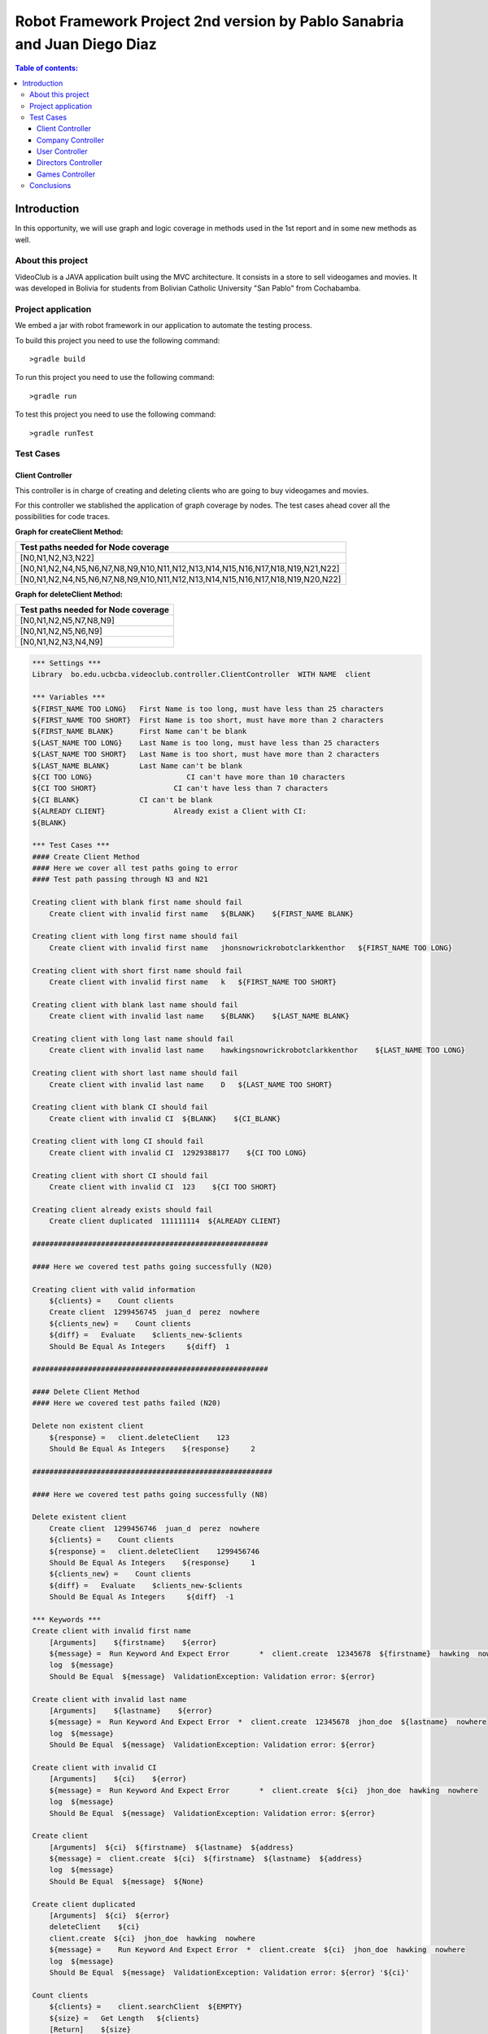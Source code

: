 .. default-role:: code

=========================================================================
Robot Framework Project 2nd version by Pablo Sanabria and Juan Diego Diaz
=========================================================================

.. contents:: Table of contents:
   :local:
   :depth: 3

Introduction
============

In this opportunity, we will use graph and logic coverage in methods 
used in the 1st report and in some new methods as well.

About this project
------------------

VideoClub is a JAVA application built using the MVC architecture.
It consists in a store to sell videogames and movies. It was developed
in Bolivia for students from Bolivian Catholic University "San Pablo" from Cochabamba.

Project application
-------------------

We embed a jar with robot framework in our application to automate the testing process.

To build this project you need to use the following command::

    >gradle build

To run this project you need to use the following command::

    >gradle run

To test this project you need to use the following command::

    >gradle runTest

Test Cases
----------

Client Controller
.................

This controller is in charge of creating and deleting clients who are going to buy videogames and movies.

For this controller we stablished the application of graph coverage by nodes. The test cases ahead cover
all the possibilities for code traces.

**Graph for createClient Method:**

.. image:: images/createClient.png
   :width: 40pt

.. list-table::
  :widths: 15
  :header-rows: 1

  * - Test paths needed for Node coverage
  * - [N0,N1,N2,N3,N22]
  * - [N0,N1,N2,N4,N5,N6,N7,N8,N9,N10,N11,N12,N13,N14,N15,N16,N17,N18,N19,N21,N22]
  * - [N0,N1,N2,N4,N5,N6,N7,N8,N9,N10,N11,N12,N13,N14,N15,N16,N17,N18,N19,N20,N22]


**Graph for deleteClient Method:**

.. image:: images/deleteClient.png
   :width: 40pt

.. list-table::
  :widths: 15
  :header-rows: 1

  * - Test paths needed for Node coverage
  * - [N0,N1,N2,N5,N7,N8,N9]
  * - [N0,N1,N2,N5,N6,N9]
  * - [N0,N1,N2,N3,N4,N9]


.. code:: robotframework

   *** Settings ***
   Library  bo.edu.ucbcba.videoclub.controller.ClientController  WITH NAME  client

   *** Variables ***
   ${FIRST_NAME TOO LONG}   First Name is too long, must have less than 25 characters
   ${FIRST_NAME TOO SHORT}  First Name is too short, must have more than 2 characters
   ${FIRST_NAME BLANK}      First Name can't be blank
   ${LAST_NAME TOO LONG}    Last Name is too long, must have less than 25 characters
   ${LAST_NAME TOO SHORT}   Last Name is too short, must have more than 2 characters
   ${LAST_NAME BLANK}       Last Name can't be blank
   ${CI TOO LONG}		       CI can't have more than 10 characters
   ${CI TOO SHORT}		    CI can't have less than 7 characters
   ${CI BLANK}              CI can't be blank
   ${ALREADY CLIENT}		    Already exist a Client with CI:
   ${BLANK}

   *** Test Cases ***
   #### Create Client Method
   #### Here we cover all test paths going to error
   #### Test path passing through N3 and N21 
   
   Creating client with blank first name should fail
       Create client with invalid first name   ${BLANK}    ${FIRST_NAME BLANK}

   Creating client with long first name should fail
       Create client with invalid first name   jhonsnowrickrobotclarkkenthor   ${FIRST_NAME TOO LONG}

   Creating client with short first name should fail
       Create client with invalid first name   k   ${FIRST_NAME TOO SHORT}

   Creating client with blank last name should fail
       Create client with invalid last name    ${BLANK}    ${LAST_NAME BLANK}

   Creating client with long last name should fail
       Create client with invalid last name    hawkingsnowrickrobotclarkkenthor    ${LAST_NAME TOO LONG}

   Creating client with short last name should fail
       Create client with invalid last name    D   ${LAST_NAME TOO SHORT}

   Creating client with blank CI should fail
       Create client with invalid CI  ${BLANK}    ${CI_BLANK}

   Creating client with long CI should fail
       Create client with invalid CI  12929388177    ${CI TOO LONG}

   Creating client with short CI should fail
       Create client with invalid CI  123    ${CI TOO SHORT}
       
   Creating client already exists should fail
       Create client duplicated  111111114  ${ALREADY CLIENT}
       
   #######################################################
   
   #### Here we covered test paths going successfully (N20)
   
   Creating client with valid information
       ${clients} =    Count clients
       Create client  1299456745  juan_d  perez  nowhere
       ${clients_new} =    Count clients
       ${diff} =   Evaluate    $clients_new-$clients
       Should Be Equal As Integers     ${diff}  1

   #######################################################
   
   #### Delete Client Method
   #### Here we covered test paths failed (N20)
   
   Delete non existent client
       ${response} =   client.deleteClient    123
       Should Be Equal As Integers    ${response}     2

   ########################################################
   
   #### Here we covered test paths going successfully (N8)

   Delete existent client
       Create client  1299456746  juan_d  perez  nowhere
       ${clients} =    Count clients
       ${response} =   client.deleteClient    1299456746
       Should Be Equal As Integers    ${response}     1
       ${clients_new} =    Count clients
       ${diff} =   Evaluate    $clients_new-$clients
       Should Be Equal As Integers     ${diff}  -1

   *** Keywords ***
   Create client with invalid first name
       [Arguments]    ${firstname}    ${error}
       ${message} =  Run Keyword And Expect Error	*  client.create  12345678  ${firstname}  hawking  nowhere
       log  ${message}
       Should Be Equal  ${message}  ValidationException: Validation error: ${error}

   Create client with invalid last name
       [Arguments]    ${lastname}    ${error}
       ${message} =  Run Keyword And Expect Error  *  client.create  12345678  jhon_doe  ${lastname}  nowhere
       log  ${message}
       Should Be Equal  ${message}  ValidationException: Validation error: ${error}

   Create client with invalid CI
       [Arguments]    ${ci}    ${error}
       ${message} =  Run Keyword And Expect Error	*  client.create  ${ci}  jhon_doe  hawking  nowhere
       log  ${message}
       Should Be Equal  ${message}  ValidationException: Validation error: ${error}

   Create client
       [Arguments]  ${ci}  ${firstname}  ${lastname}  ${address}
       ${message} =  client.create  ${ci}  ${firstname}  ${lastname}  ${address}
       log  ${message}
       Should Be Equal  ${message}  ${None}

   Create client duplicated
       [Arguments]  ${ci}  ${error}
       deleteClient    ${ci}
       client.create  ${ci}  jhon_doe  hawking  nowhere
       ${message} =    Run Keyword And Expect Error  *  client.create  ${ci}  jhon_doe  hawking  nowhere
       log  ${message}
       Should Be Equal  ${message}  ValidationException: Validation error: ${error} '${ci}'

   Count clients
       ${clients} =    client.searchClient  ${EMPTY}
       ${size} =   Get Length   ${clients}
       [Return]    ${size}


Company Controller
..................

This controller is in charge of creating companies which are going to be used in the software.

.. code:: robotframework

    *** Settings ***
    Library  bo.edu.ucbcba.videoclub.controller.CompanyController  WITH NAME  company

    *** Variables ***
    ${COMPANY NAME TOO LONG}       Name is too long, must have less than 25 characters
    ${COMPANY COUNTRY TOO LONG}    Country is too long, must have less than 25 characters
    ${COMPANY NAME BLANK}  	       Name can't be blank
    ${COMPANY COUNTRY BLANK}       Country can't be blank
    ${ALREADY COMPANY}             Company already exists
    ${BLANK COMPANY}

    *** Test Cases ***
    Creating company with invalid name should fail
        Create company with invalid name  hawkingsnowrickrobotclarkkenthor  ${COMPANY NAME TOO LONG}

    Creating company with invalid country should fail
        Create company with invalid country  hawkingsnowrickrobotclarkkenthor  ${COMPANY COUNTRY TOO LONG}

    Creating company with blank first name should fail
        Create company with invalid name	${BLANK COMPANY}    ${COMPANY NAME BLANK}

    Creating company already exist should fail
        Create company already exist	detodo	colombia

    *** Keywords ***

    Create company with invalid name
        [Arguments]    ${name}    ${error}
        ${message} =  Run Keyword And Expect Error  *  company.create  ${name}  bolivia
        log  ${message}
        Should Be Equal  ${message}  ValidationException: Validation error: ${error}

    Create company with invalid country
        [Arguments]    ${country}    ${error}
        ${message} =  Run Keyword And Expect Error  *  company.create  detodo.com  ${country}
        log  ${message}
        Should Be Equal  ${message}  ValidationException: Validation error: ${error}

    Create company already exist
        [Arguments]    ${name}    ${country}
        company.create  ${name}  ${country}
        ${message} =  Run Keyword And Expect Error  *  company.create  ${name}  ${country}
        log  ${message}
        Should Be Equal  ${message}  ValidationException: Validation error: ${ALREADY COMPANY}


User Controller
...............

This controller is in charge of creating users who are going to use the differents features of the software.

**Graph for changePassword Method:**

.. image:: images/changePasswordUser.png
   :width: 40pt

.. list-table::
  :widths: 15
  :header-rows: 1

  * - Test paths needed for Node coverage
  * - [N0,N1,N2,N10]
  * - [N0,N1,N3,N4,N5,N7,N8,N10]
  * - [N0,N1,N3,N4,N5,N6,N9,N10]

.. code:: robotframework

    *** Settings ***
    Library  bo.edu.ucbcba.videoclub.controller.UserController  WITH NAME  user

    *** Variables ***
    ${USER NAME TOO LONG}        	 Username is too long, must have less than 10 characters
    ${USER PASSWORD TOO LONG}    	 Password is too long, must have less than 25 characters
    ${USER NAME TOO SHORT}       	 Username is too short, must have more than 4 characters
    ${USER PASSWORD TOO SHORT}   	 Password is too short, must have more than 6 characters
    ${USER NAME ONLY NUMBERS}        Username can't be only a number, must have letters
    ${USER PASSWORD ONLY NUMBERS}    Password can't be only a number, must have letters
    ${USER PASSWORD ONLY LETTERS}    Password can't be only a letters, must have numbers
    ${USER NAME BLANK}  	     	 Username can't be blank
    ${USER PASSWORD BLANK}       	 Password can't be blank
    ${ALREADY USER}              	 Username already exist
    ${BLANK USER}

    *** Test Cases ***
    Creating user with invalid username should fail
        [Template]  Create user with invalid username
        hawkingsnowrickrobotclarkkenthor  ${USER NAME TOO LONG}
        jd  ${USER NAME TOO SHORT}
        1234567  ${USER NAME ONLY NUMBERS}
        ${BLANK USER}  ${USER NAME BLANK}

    Creating user with invalid password should fail
        [Template]  Create user with invalid password
        hawkingsnowrickrobotclarkkenthor  ${USER PASSWORD TOO LONG}
        jd  ${USER PASSWORD TOO SHORT}
        1234567  ${USER PASSWORD ONLY NUMBERS}
        helloworld  ${USER PASSWORD ONLY LETTERS}
        ${BLANK USER}  ${USER PASSWORD BLANK}

    Creating user already exist should fail
        Create user already exist     ps123abc   ps123456

    Delete non existent user
        ${response} =   user.deleteUser    jd12345
        Should Be Equal As Integers		${response}     2

    Delete existent user
        Create user  jd4567467  juan12345
        ${users} =    Count users
        ${response} =   user.deleteUser    jd4567467
        Should Be Equal As Integers    ${response}     1
        ${users_new} =    Count users
        ${diff} =   Evaluate    $users_new-$users
        Should Be Equal As Integers     ${diff}  -1

    *** Keywords ***

    Create user with invalid username
        [Arguments]    ${name}    ${error}
        ${message} =  Run Keyword And Expect Error  *  user.create  ${name}  abc123456  2
        log  ${message}
        Should Be Equal  ${message}  ValidationException: Validation error: ${error}

    Create user already exist
        [Arguments]    ${name}    ${password}
        user.create  ${name}  ${password}  2
        ${message} =  Run Keyword And Expect Error  *  user.create  ${name}  ${password}  2
        log  ${message}
        Should Be Equal  ${message}  ValidationException: Validation error: ${ALREADY USER}

    Create user with invalid password
        [Arguments]   ${password}  ${error}
        ${message} =  Run Keyword And Expect Error  *   user.create  jd123ab  ${password}  2
        log  ${message}
        Should Be Equal  ${message}  ValidationException: Validation error: ${error}

    Create user
        [Arguments]  ${username}  ${password}
        ${message} =  user.create  ${username}  ${password}  2
        log  ${message}
        Should Be Equal  ${message}  ${None}

    Count users
        ${users} =    user.searchUser  ${EMPTY}
        ${size} =   Get Length   ${users}
        [Return]    ${size}

Directors Controller
....................

This controller is in charge of creating directors for the movies that the software needs for movies

**Graph for createDirector Method:**

.. image:: images/createDirector.png
   :width: 40pt

.. list-table::
  :widths: 15
  :header-rows: 1

  * - Test paths needed for Node coverage
  * - [N0,N1,N2,N3,N9]
  * - [N0,N1,N2,N4,N5,N6,N7,N8,N9]

**Graph for updateDirector Method:**

.. image:: images/updateDirector.png
   :width: 40pt

.. list-table::
 :widths: 15
 :header-rows: 1

 * - Test paths needed for Node coverage
 * - [N0,N1,N2,N3,N9]
 * - [N0,N1,N2,N4,N5,N6,N7,N8,N9]

.. code:: robotframework

    *** Settings ***

    Library     bo.edu.ucbcba.videoclub.controller.DirectorController  WITH NAME   director

    *** Variables ***
    ${FIRST_NAME_BLANK_DIR}     First Name can't be blank
    ${LAST_NAME_BLANK_DIR}      Last Name can't be blank
    ${FIRST_NAME_LONG_DIR}      First Name is too long, must have less than 25 characters
    ${LAST_NAME_LONG_DIR}       Last Name is too long, must have less than 25 characters
    ${DIR_ALREADY_EXISTS}       director already exists
    ${BLANK}

    *** Test Cases ***
    Create director with blank first name
        Create director with invalid name   ${BLANK}    ${FIRST_NAME_BLANK_DIR}

    Create director with long first name
        Create director with invalid name   ajsdhkjashdjkhaskjdhkjashdkjashddkjsahd    ${FIRST_NAME_LONG_DIR}

    Create director with blank last name
        Create director with invalid last name   ${BLANK}    ${LAST_NAME_BLANK_DIR}

    Create director with long last name
        Create director with invalid last name  ajsdhkjashdjkhaskjdhkjashdkjashddkjsahd    ${LAST_NAME_LONG_DIR}

    Create valid director
        ${size1} =   Directors count
        Create director     Stanley     Kubrik
        ${size2} =  Directors count
        ${diff} =   Evaluate    $size2-$size1
        Should Be Equal As Integers     ${diff}  1

    Create repeated director
        Create director     David      Cronenberg
        ${size1} =   Directors count
        ${message} =    Run Keyword And Expect Error    *     Create director     David      Cronenberg
        Should Be Equal  ${message}  ValidationException: Validation error: ${DIR_ALREADY_EXISTS}
        ${size2} =  Directors count
        ${diff} =   Evaluate    $size2-$size1
        Should Be Equal As Integers     ${diff}  0


    *** Keywords ***
    Create director with invalid name
        [Arguments]    ${name}    ${error}
        ${message} =  Run Keyword And Expect Error  *  director.saveDirector  ${name}  Jackson
        log  ${message}
        Should Be Equal  ${message}  ValidationException: Validation error: ${error}

    Create director with invalid last name
        [Arguments]    ${name}    ${error}
        ${message} =  Run Keyword And Expect Error  *  director.saveDirector  Peter     ${name}
        log  ${message}
        Should Be Equal  ${message}  ValidationException: Validation error: ${error}

    Create director
        [Arguments]     ${firstName}    ${lastName}
        ${message} =    director.saveDirector   ${firstName}    ${lastName}
        [Return]   ${message}

    Directors count
        ${directors} =  director.getAlldirectors
        ${size} =   Get Length   ${directors}
        [Return]    ${size}

Games Controller
................

This controller is in charge of creating games for the store.

**Graph for searchGame Method:**

.. image:: images/searchGame.png
   :width: 40pt

.. list-table::
  :widths: 15
  :header-rows: 1

  * - Test paths needed for Node coverage
  * - [N0,N1,N14,N15,N17,N18,N19,N20]
  * - [N0,N1,N14,N15,N16,N18,N19,N20]
  * - [N0,N1,N2,N3,N5,N18,N19,N20]
  * - [N0,N1,N2,N3,N4,N18,N19,N20]
  * - [N0,N1,N6,N7,N9,N18,N19,N20]
  * - [N0,N1,N6,N7,N8,N18,N19,N20]
  * - [N0,N1,N10,N11,N13,N18,N19,N20]
  * - [N0,N1,N10,N11,N12,N18,N19,N20]

.. code:: robotframework

    *** Settings ***

    Library     bo.edu.ucbcba.videoclub.controller.GameController  WITH NAME   game

    *** Variables ***
    ${FIRST_NAME_BLANK_DIR}     First Name can't be blank
    ${LAST_NAME_BLANK_DIR}      Last Name can't be blank
    ${FIRST_NAME_LONG_DIR}      First Name is too long, must have less than 25 characters
    ${LAST_NAME_LONG_DIR}       Last Name is too long, must have less than 25 characters
    ${DIR_ALREADY_EXISTS}       director already exists
    ${BLANK}

    *** Test Cases ***
    Search games order by year ASC
        Search games   gameOne    Year    ASC
        
    Search games order by year DESC
        Search games   gameOne    Year    DESC
        
    Search games order by company ASC
        Search games   gameOne    Company    ASC
        
    Search games order by company DESC
        Search games   gameOne    Company    DESC
        
    Search games order by rating ASC
        Search games   gameOne    Rating    ASC                

    Search games order by rating DESC
        Search games   gameOne    Rating    DESC
        
    Search games order by price ASC
        Search games   gameOne    Price    ASC                

    Search games order by price DESC
        Search games   gameOne    Price    DESC        

    *** Keywords ***
    
    Create game
        ${message} =    game.save   gameOne    any    2011    4    30000    capcom 
        [Return]   ${message}
    
    Search games
        [Arguments]    ${query}    ${order}    ${sence} 
        create game
        ${message} =  game.searchGames  ${query}    ${order}    ${sence}
        log  ${message}
        Should Not Be Empty  ${message}

Conclusions
-----------

We used graphs with node coverage because it seems to be the option with less test paths in all the cases.
In some methods we applied logic coverage aiming for better understanding about Coverage criteria strategies.

While we were doing this report, we consider that all the process aforementioned could be a bit much for 
this project (VideoClub). However, this could be a great approach for bigger applications.

 


